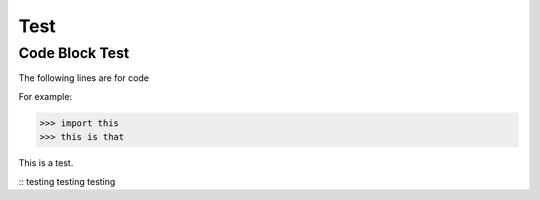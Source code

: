 Test
====

Code Block Test
---------------

The following lines are for code

.. code-block:: console
  $ pip install this-pkg

For example:

>>> import this
>>> this is that

This is a test.

::
testing testing testing
